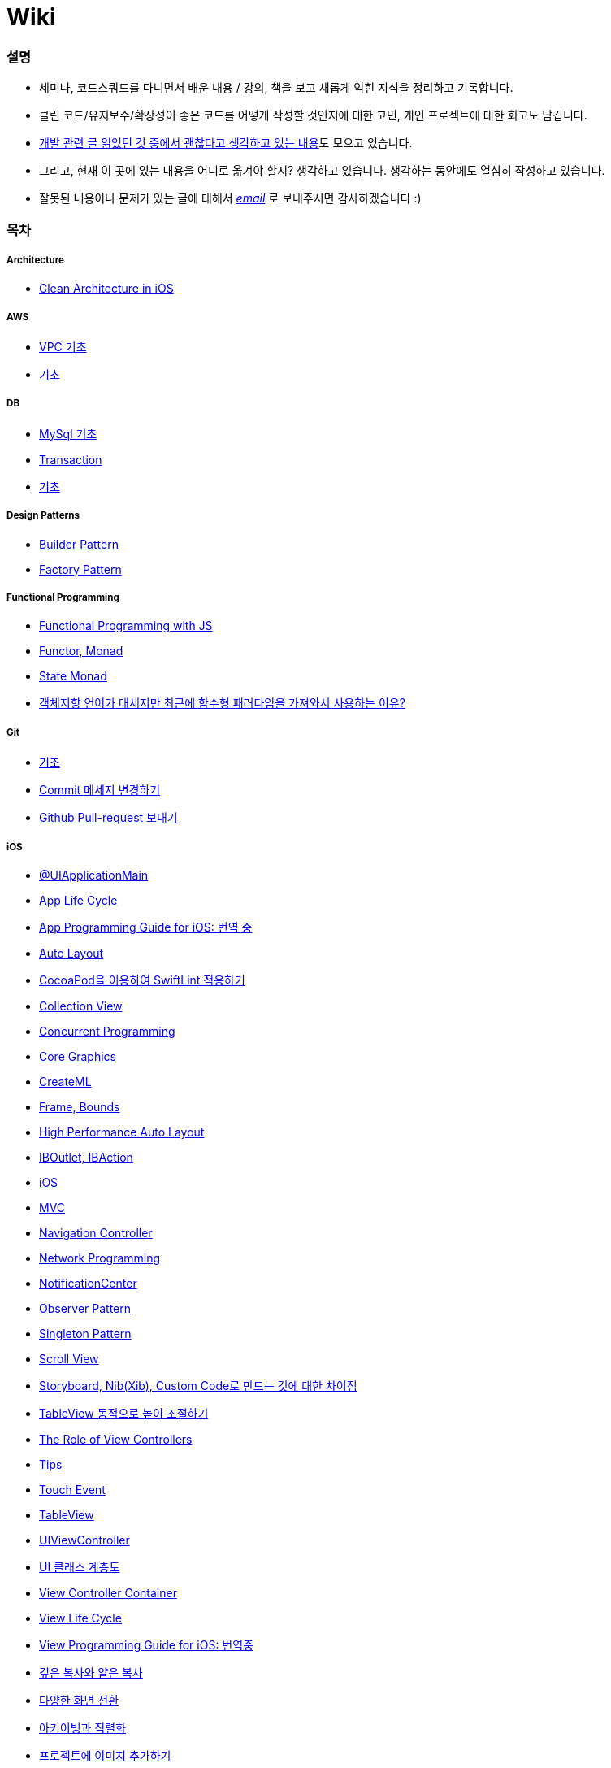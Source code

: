= Wiki

=== 설명
* 세미나, 코드스쿼드를 다니면서 배운 내용 / 강의, 책을 보고 새롭게 익힌 지식을 정리하고 기록합니다.
* 클린 코드/유지보수/확장성이 좋은 코드를 어떻게 작성할 것인지에 대한 고민, 개인 프로젝트에 대한 회고도 남깁니다.
* https://github.com/yuaming/wiki/wiki[개발 관련 글 읽었던 것 중에서 괜찮다고 생각하고 있는 내용]도 모으고 있습니다.
* 그리고, 현재 이 곳에 있는 내용을 어디로 옮겨야 할지? 생각하고 있습니다. 생각하는 동안에도 열심히 작성하고 있습니다.
* 잘못된 내용이나 문제가 있는 글에 대해서 mailto:miennes3@gmail.com[_email_] 로 보내주시면 감사하겠습니다 :)


=== 목차

===== Architecture
* link:architecture/clean-architecture-in-ios.adoc[Clean Architecture in iOS]

===== AWS
* link:aws/aws-vpc.adoc[VPC 기초]
* link:aws/aws.adoc[기초]

===== DB
* link:db/mysql.adoc[MySql 기초]
* link:db/transaction.adoc[Transaction]
* link:db/db.adoc[기초]

===== Design Patterns
* link:design-patterns/builder-pattern.adoc[Builder Pattern]
* link:design-patterns/factory-pattern.adoc[Factory Pattern]

===== Functional Programming
* link:fp/functional-programming-js.adoc[Functional Programming with JS]
* link:fp/functor-monad.adoc[Functor, Monad]
* link:fp/state-monad.adoc[State Monad]
* link:fp/why-use-functional-programming-language.adoc[객체지향 언어가 대세지만 최근에 함수형 패러다임을 가져와서 사용하는 이유?]

===== Git
* link:git/git.adoc[기초]
* link:git/how-to-change-git-commit-message.adoc[Commit 메세지 변경하기]
* link:git/how-to-send-github-pull-request.adoc[Github Pull-request 보내기]

===== iOS
* link:ios/ui-application-main.adoc[@UIApplicationMain]
* link:ios/app-life-cycle.adoc[App Life Cycle]
* link:ios/app-programming-for-ios.adoc[App Programming Guide for iOS: 번역 중]
* link:ios/auto-layout.adoc[Auto Layout]
* link:ios/how-to-apply-swiftlint-with-cocoapod.adoc[CocoaPod을 이용하여 SwiftLint 적용하기]
* link:ios/collection-view.adoc[Collection View]
* link:ios/concurrent-programming.adoc[Concurrent Programming]
* link:ios/core-graphics.adoc[Core Graphics]
* link:ios/createml.adoc[CreateML]
* link:ios/frame-bounds.adoc[Frame, Bounds]
* link:ios/high-performance-auto-layout.adoc[High Performance Auto Layout]
* link:ios/ib-outlet-action.adoc[IBOutlet, IBAction]
* link:ios/ios.adoc[iOS]
* link:ios/model-view-controller.adoc[MVC]
* link:ios/navigation-controller.adoc[Navigation Controller]
* link:ios/network-programming.adoc[Network Programming]
* link:ios/nsnotificationcenter.adoc[NotificationCenter]
* link:ios/observer.adoc[Observer Pattern]
* link:ios/singleton.adoc[Singleton Pattern]
* link:ios/scroll-view.adoc[Scroll View]
* link:ios/storyboard-nib-code-difference.adoc[Storyboard, Nib(Xib), Custom Code로 만드는 것에 대한 차이점]
* link:ios/how-to-adjust-automatic-row-height-in-table-view.adoc[TableView 동적으로 높이 조절하기]
* link:ios/view-view-controller.adoc[The Role of View Controllers]
* link:ios/tips.adoc[Tips]
* link:ios/touch-event.adoc[Touch Event]
* link:ios/table-view.adoc[TableView]
* link:ios/view-controller.adoc[UIViewController]
* link:ios/ui-classes.adoc[UI 클래스 계층도]
* link:ios/view-controller-container.adoc[View Controller Container]
* link:ios/view-life-cycle.adoc[View Life Cycle]
* link:ios/view-programming-guide-for-ios.adoc[View Programming Guide for iOS: 번역중]
* link:ios/shallow-deep-copy.adoc[깊은 복사와 얕은 복사]
* link:ios/view-segue.adoc[다양한 화면 전환]
* link:ios/archives-serialization.adoc[아키이빙과 직렬화]
* link:ios/adding-images-in-project.adoc[프로젝트에 이미지 추가하기]
* link:ios/adding-sub-vc-as-container-vc.adoc[하위 View Controller를 Container View Controller 추가하기]

===== MacOS
* link:mac/how-to-delete-ds-stores.adoc[.DS_Store 일괄 삭제]
* link:mac/setting-after-initialization.adoc[Mac 초기화 후 세팅하기]
* link:mac/after-updating-errors.adoc[OS-X 업데이트 후, Git 등 오류 발생]
* link:mac/the-github-credentials-in-the-macOS-keychain-may-be-invalid.adoc[The GitHub credentials in the macOS keychain may be invalid]
* link:mac/how-to-clear-zsh-history.adoc[ZSH Command 내역 지우기]
* link:mac/recovering-administrator-account.adoc[관리자 권한을 가진 계정 복구하기]
* link:mac/how-to-change-screenshot-options.adoc[스크린샷 기본 설정 바꾸기]

===== Object-Oriented Programming
* link:oop/object-oriented-programming.adoc[Object-Oriented Programming with Swift]
* link:oop/slap.adoc[SLAP]
* link:oop/is-setter-absolutely-necessary.adoc[Setter는 꼭 필요한가?]
* link:oop/how-to-practice-object-design-with-swift.adoc[Swift로 객체 설계 연습하기]
* link:oop/object-encapsulation-polymorphism-abstraction.adoc[객체, 캡슐화, 다형성, 추상화]
* link:oop/function-responsibility.adoc[기능과 책임 분리]
* link:oop/srp-isp.adoc[단일 책임 원칙, 인터페이스 분리 원칙]
* link:oop/composition-over-inheritance.adoc[상속보다 조립]
* link:oop/di.adoc[의존성주입]

===== Regular Expression
* link:regex/automata.adoc[오토마타]
* link:regex/regular-expression.adoc[정규표현식]

===== Swift
* link:swift/cannot-use-mutating-member-immutable-value.adoc[Cannot use mutating member on immutable value: function call returns immutable value]
* link:swift/dynamic-type.adoc[Dynamic Type]
* link:swift/enum-multiple-raw-values.adoc[Enum Multiple Raw-Value]
* link:swift/using-error-in-enum.adoc[Enum에서 Error 사용하기]
* link:swift/EXC_BAD_ACCESS.adoc[EXC BAD ACCESS]
* link:swift/extension-enums-generic-protocol-associatedtype-closure-tuple-map-optional-boxing.adoc[Extension, Enumeration, Generic, Protocol, AssociatedType, Clousre, Tuple, Map/CompactMap, Optional, Boxing 정리]
* link:swift/how-to-eunmerate-an-enum-with-string-type.adoc[How to enumerate an enum with String type?]
* link:swift/memory.adoc[Memory]
* link:swift/object-identifier.adoc[ObjectIdentifier]
* link:swift/private-extension.adoc[Private Extension]
* link:swift/string-formatter.adoc[String Formatter]
* link:swift/swift.adoc[Swift]
* link:swift/swift3-swift4-substring.adoc[Swift3, Swift4 문자열 자르기]
* link:swift/swift-development-environment.adoc[Swift 프로젝트 개발 환경]
* link:swift/generics-in-swift-4.2.adoc[Swift 4.2에서 Generics]
* link:swift/withoutActually-escaping-autoclosure-description.adoc[withoutActuallyEscaping, @autoclosure]
* link:swift/value-type-and-reference-type-intialization.adoc[값 타입과 참조 타입의 초기화]
* link:swift/mutating-function.adoc[객체를 init으로 초기화와 mutating func으로 속성 바꾸기]
* link:swift/joined.adoc[여러 문자열 결합하기]
* link:swift/optional.adoc[옵셔널]
* link:swift/class-struct.adoc[클래스, 구조체]
* link:swift/closure.adoc[클로저]
* link:swift/pattern.adoc[패턴]

===== TDD
* link:tdd/tdd-refactoring-study.adoc[TDD, Refactoring 스터디 정리]
* link:tdd/test-double.adoc[Test Double]
* link:tdd/differences-acceptance-test-and-integration-test.adoc[인수테스트, 통합테스트 차이점]
* link:tdd/test.adoc[테스트]

===== UX/UI
* link:ux-ui/ads.adoc[ADS]
* link:ux-ui/components.adoc[Components]
* link:ux-ui/design-process.adoc[Design Process]
* link:ux-ui/icon.adoc[Icon]
* link:ux-ui/ios-android-design.adoc[iOS, Android Design]
* link:ux-ui/design-unity.adoc[디자인 통일성]
* link:ux-ui/before-designing.adoc[디자인 하기 전]
* link:ux-ui/app-planning-and-design.adoc[앱 기획과 디자인 과정]
* link:ux-ui/what-you-need-in-designing.adoc[화면 디자인에서 필요한 부분]

===== VIM
* link:vim/vim.adoc[기초]

===== VSCode
* link:vscode/settings.adoc[설정]
* link:vscode/why-not-work-prettier.adoc[Prettier가 작동하지 않은 이유?]
 
===== XCode
* link:xcode/how-to-set-to-change-the-minimum-deployment-version-in-xcode.adoc[Deployment Version 바꾸는 방법]
* link:xcode/xcode-cheat-sheet.adoc[단축키]
* link:xcode/refactor.adoc[Refactor]
* link:xcode/xcode-debug-commands.adoc[디버그 명령어]
* link:xcode/how-to-check-memory-leak.adoc[메모리 릭 확인하는 방법]

===== ETC.
* link:etc/akka-study.adoc[Akka 스터디 정리]
* link:etc/code.adoc[Code]
* link:etc/copy-on-write.adoc[Copy On Write]
* link:etc/coroutine.adoc[Coroutine]
* link:etc/http.adoc[HTTP]
* link:etc/msa.adoc[MSA]
* link:etc/subroutine.adoc[Subroutine]
* link:etc/sync-async.adoc[Sync, Async, Blocking, Non-Blocking]
* link:etc/target-host.adoc[Target, Host]
* link:etc/indirection.adoc[간접참조]
* link:etc/mobile-computing.adoc[모바일 컴퓨팅]
* link:etc/problem-solving.adoc[취미로 하는 알고리즘 문제풀이 세미나 정리]
* link:etc/feynman-technique.adoc[파인만 테크닉]
* link:etc/how-to-study-programming.adoc[프로그래밍, 어떻게 공부할 것인가? 강의 정리]
* link:etc/programming-study.adoc[프로그래밍 정석 스터디 정리]